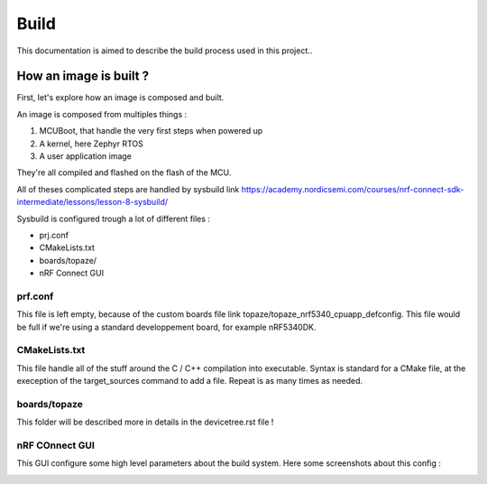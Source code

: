 ===========================
**Build**
===========================

This documentation is aimed to describe the build process used in this project..

---------------------------
How an image is built ?
---------------------------

First, let's explore how an image is composed and built.

An image is composed from multiples things :

#. MCUBoot, that handle the very first steps when powered up
#. A kernel, here Zephyr RTOS
#. A user application image

They're all compiled and flashed on the flash of the MCU.

All of theses complicated steps are handled by sysbuild link https://academy.nordicsemi.com/courses/nrf-connect-sdk-intermediate/lessons/lesson-8-sysbuild/

Sysbuild is configured trough a lot of different files :

* prj.conf
* CMakeLists.txt
* boards/topaze/
* nRF Connect GUI

^^^^^^^^^^^^^^^^^^^^^^^^^^
prf.conf
^^^^^^^^^^^^^^^^^^^^^^^^^^
This file is left empty, because of the custom boards file link topaze/topaze_nrf5340_cpuapp_defconfig.
This file would be full if we're using a standard developpement board, for example nRF5340DK.

^^^^^^^^^^^^^^^^^^^^^^^^^^
CMakeLists.txt
^^^^^^^^^^^^^^^^^^^^^^^^^^
This file handle all of the stuff around the C / C++ compilation into executable.
Syntax is standard for a CMake file, at the exeception of the target_sources command to add a file.
Repeat is as many times as needed.

^^^^^^^^^^^^^^^^^^^^^^^^^^^
boards/topaze
^^^^^^^^^^^^^^^^^^^^^^^^^^^
This folder will be described more in details in the devicetree.rst file !

^^^^^^^^^^^^^^^^^^^^^^^^^^^
nRF COnnect GUI
^^^^^^^^^^^^^^^^^^^^^^^^^^^
This GUI configure some high level parameters about the build system.
Here some screenshots about this config :

.. image:: images/build_1.png
.. image:: images/build_2.png

